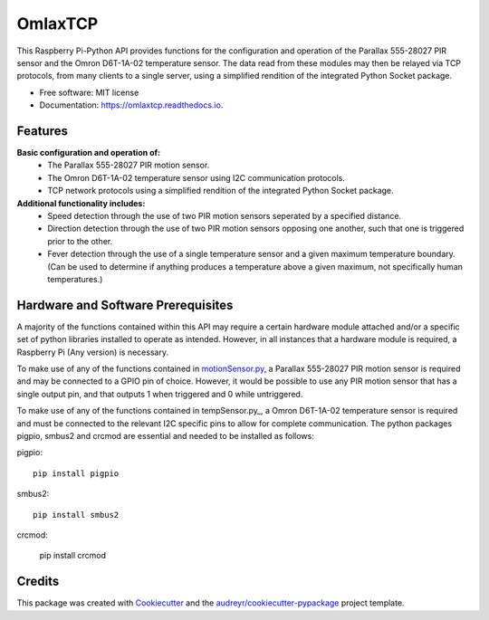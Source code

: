 ========
OmlaxTCP
========


.. image:: https://img.shields.io/pypi/v/omlaxtcp.svg
        :target: https://pypi.python.org/pypi/omlaxtcp

.. image:: https://img.shields.io/travis/AadamAbrahams/omlaxtcp.svg
        :target: https://travis-ci.com/AadamAbrahams/omlaxtcp

.. image:: https://readthedocs.org/projects/omlaxtcp/badge/?version=latest
        :target: https://omlaxtcp.readthedocs.io/en/latest/?badge=latest
        :alt: Documentation Status




This Raspberry Pi-Python API provides functions for the configuration and operation of the Parallax 555-28027 PIR sensor and the Omron D6T-1A-02 temperature sensor. The data read from these modules may then be relayed via TCP protocols, from many clients to a single server, using a simplified rendition of the integrated Python Socket package.


* Free software: MIT license
* Documentation: https://omlaxtcp.readthedocs.io.


Features
-------

**Basic configuration and operation of:**
    * The Parallax 555-28027 PIR motion sensor.
    * The Omron D6T-1A-02 temperature sensor using I2C communication protocols.
    * TCP network protocols using a simplified rendition of the integrated Python Socket package.
	
**Additional functionality includes:**
	* Speed detection through the use of two PIR motion sensors seperated by a specified distance. 
	* Direction detection through the use of two PIR motion sensors opposing one another, such that one is triggered prior to the other.
	* Fever detection through the use of a single temperature sensor and a given maximum temperature boundary. (Can be used to determine if anything produces a temperature above a given maximum, not specifically human temperatures.)
    
Hardware and Software Prerequisites
-------
A majority of the functions contained within this API may require a certain hardware module attached and/or a specific set of python libraries installed to operate as intended. However, in all instances that a hardware module is required, a Raspberry Pi (Any version) is necessary. 

To make use of any of the functions contained in motionSensor.py_, a Parallax 555-28027 PIR motion sensor is required and may be connected to a GPIO pin of choice. However, it would be possible to use any PIR motion sensor that has a single output pin, and that outputs 1 when triggered and 0 while untriggered.   

To make use of any of the functions contained in tempSensor.py_, a Omron D6T-1A-02 temperature sensor is required and must be connected to the relevant I2C specific pins to allow for complete communication. The python packages pigpio, smbus2 and crcmod are essential and needed to be installed as follows:

pigpio::

    pip install pigpio

smbus2::

    pip install smbus2
    
crcmod:

    pip install crcmod


.. _motionSensor.py: https://github.com/AadamAbrahams/OmlaxTCP/blob/master/omlaxtcp/motionSensor.py
Credits
-------

This package was created with Cookiecutter_ and the `audreyr/cookiecutter-pypackage`_ project template.

.. _Cookiecutter: https://github.com/audreyr/cookiecutter
.. _`audreyr/cookiecutter-pypackage`: https://github.com/audreyr/cookiecutter-pypackage
